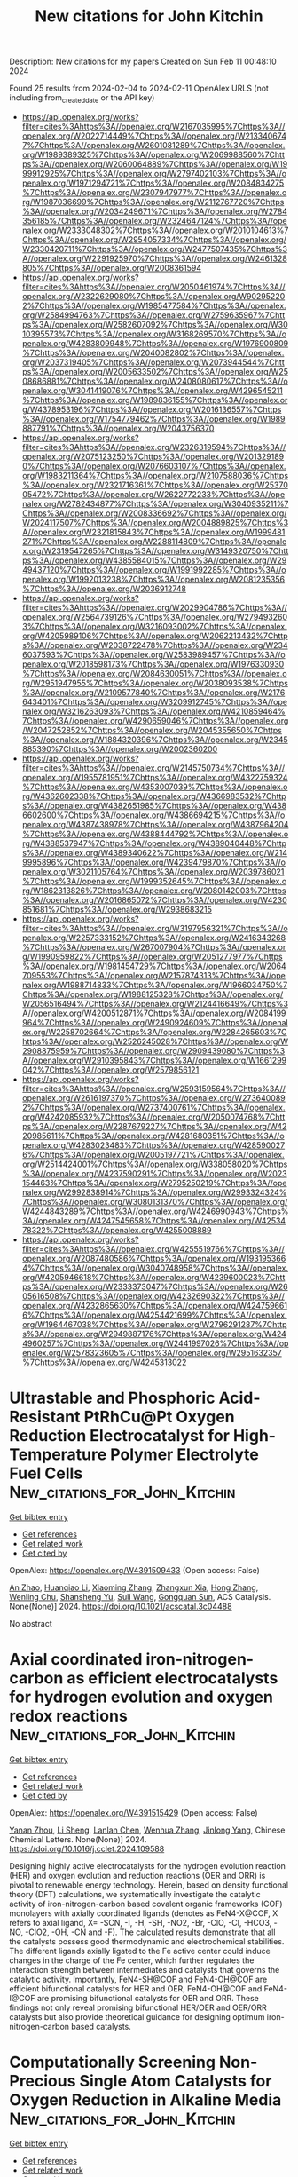 #+filetags: New_citations_for_John_Kitchin
#+TITLE: New citations for John Kitchin
Description: New citations for my papers
Created on Sun Feb 11 00:48:10 2024

Found 25 results from 2024-02-04 to 2024-02-11
OpenAlex URLS (not including from_created_date or the API key)
- [[https://api.openalex.org/works?filter=cites%3Ahttps%3A//openalex.org/W2167035995%7Chttps%3A//openalex.org/W2022714449%7Chttps%3A//openalex.org/W2133406747%7Chttps%3A//openalex.org/W2601081289%7Chttps%3A//openalex.org/W1989389325%7Chttps%3A//openalex.org/W2069988560%7Chttps%3A//openalex.org/W2060064889%7Chttps%3A//openalex.org/W1999912925%7Chttps%3A//openalex.org/W2797402103%7Chttps%3A//openalex.org/W1971294721%7Chttps%3A//openalex.org/W2084834275%7Chttps%3A//openalex.org/W2307947977%7Chttps%3A//openalex.org/W1987036699%7Chttps%3A//openalex.org/W2112767720%7Chttps%3A//openalex.org/W2034249671%7Chttps%3A//openalex.org/W2784356185%7Chttps%3A//openalex.org/W2324647124%7Chttps%3A//openalex.org/W2333048302%7Chttps%3A//openalex.org/W2010104613%7Chttps%3A//openalex.org/W2954057334%7Chttps%3A//openalex.org/W2330420711%7Chttps%3A//openalex.org/W2477507435%7Chttps%3A//openalex.org/W2291925970%7Chttps%3A//openalex.org/W2461328805%7Chttps%3A//openalex.org/W2008361594]]
- [[https://api.openalex.org/works?filter=cites%3Ahttps%3A//openalex.org/W2050461974%7Chttps%3A//openalex.org/W2322629080%7Chttps%3A//openalex.org/W902952202%7Chttps%3A//openalex.org/W1985477584%7Chttps%3A//openalex.org/W2584994763%7Chttps%3A//openalex.org/W2759635967%7Chttps%3A//openalex.org/W2582607092%7Chttps%3A//openalex.org/W3010395573%7Chttps%3A//openalex.org/W3168269570%7Chttps%3A//openalex.org/W4283809948%7Chttps%3A//openalex.org/W1976900809%7Chttps%3A//openalex.org/W2040082802%7Chttps%3A//openalex.org/W2037319405%7Chttps%3A//openalex.org/W2073944544%7Chttps%3A//openalex.org/W2005633502%7Chttps%3A//openalex.org/W2508686881%7Chttps%3A//openalex.org/W2408080617%7Chttps%3A//openalex.org/W3041419076%7Chttps%3A//openalex.org/W4296545211%7Chttps%3A//openalex.org/W1989836155%7Chttps%3A//openalex.org/W4378953196%7Chttps%3A//openalex.org/W2016136557%7Chttps%3A//openalex.org/W1754779462%7Chttps%3A//openalex.org/W1989887791%7Chttps%3A//openalex.org/W2043756370]]
- [[https://api.openalex.org/works?filter=cites%3Ahttps%3A//openalex.org/W2326319594%7Chttps%3A//openalex.org/W2075123250%7Chttps%3A//openalex.org/W2013291890%7Chttps%3A//openalex.org/W2076603107%7Chttps%3A//openalex.org/W1983211364%7Chttps%3A//openalex.org/W2107588036%7Chttps%3A//openalex.org/W2321716361%7Chttps%3A//openalex.org/W2537005472%7Chttps%3A//openalex.org/W2622772233%7Chttps%3A//openalex.org/W2782434877%7Chttps%3A//openalex.org/W3040935211%7Chttps%3A//openalex.org/W2008336692%7Chttps%3A//openalex.org/W2024117507%7Chttps%3A//openalex.org/W2004889825%7Chttps%3A//openalex.org/W2321815843%7Chttps%3A//openalex.org/W1999481271%7Chttps%3A//openalex.org/W2288114809%7Chttps%3A//openalex.org/W2319547265%7Chttps%3A//openalex.org/W3149320750%7Chttps%3A//openalex.org/W4385584015%7Chttps%3A//openalex.org/W2949437120%7Chttps%3A//openalex.org/W1991992285%7Chttps%3A//openalex.org/W1992013238%7Chttps%3A//openalex.org/W2081235356%7Chttps%3A//openalex.org/W2036912748]]
- [[https://api.openalex.org/works?filter=cites%3Ahttps%3A//openalex.org/W2029904786%7Chttps%3A//openalex.org/W2564739126%7Chttps%3A//openalex.org/W2794932603%7Chttps%3A//openalex.org/W3216093002%7Chttps%3A//openalex.org/W4205989106%7Chttps%3A//openalex.org/W2062213432%7Chttps%3A//openalex.org/W2038722478%7Chttps%3A//openalex.org/W2346037593%7Chttps%3A//openalex.org/W2583989457%7Chttps%3A//openalex.org/W2018598173%7Chttps%3A//openalex.org/W1976330930%7Chttps%3A//openalex.org/W2084630051%7Chttps%3A//openalex.org/W2951947955%7Chttps%3A//openalex.org/W2038093538%7Chttps%3A//openalex.org/W2109577840%7Chttps%3A//openalex.org/W2176643401%7Chttps%3A//openalex.org/W3209912745%7Chttps%3A//openalex.org/W3216263093%7Chttps%3A//openalex.org/W4210859464%7Chttps%3A//openalex.org/W4290659046%7Chttps%3A//openalex.org/W2047252852%7Chttps%3A//openalex.org/W2045355650%7Chttps%3A//openalex.org/W1884320396%7Chttps%3A//openalex.org/W2345885390%7Chttps%3A//openalex.org/W2002360200]]
- [[https://api.openalex.org/works?filter=cites%3Ahttps%3A//openalex.org/W2145750734%7Chttps%3A//openalex.org/W1955781951%7Chttps%3A//openalex.org/W4322759324%7Chttps%3A//openalex.org/W4353007039%7Chttps%3A//openalex.org/W4362602338%7Chttps%3A//openalex.org/W4366983532%7Chttps%3A//openalex.org/W4382651985%7Chttps%3A//openalex.org/W4386602600%7Chttps%3A//openalex.org/W4386694215%7Chttps%3A//openalex.org/W4387438978%7Chttps%3A//openalex.org/W4387964204%7Chttps%3A//openalex.org/W4388444792%7Chttps%3A//openalex.org/W4388537947%7Chttps%3A//openalex.org/W4389040448%7Chttps%3A//openalex.org/W4389340622%7Chttps%3A//openalex.org/W2149995896%7Chttps%3A//openalex.org/W4239479870%7Chttps%3A//openalex.org/W3021105764%7Chttps%3A//openalex.org/W2039786021%7Chttps%3A//openalex.org/W1999352645%7Chttps%3A//openalex.org/W1862313826%7Chttps%3A//openalex.org/W2080142003%7Chttps%3A//openalex.org/W2016865072%7Chttps%3A//openalex.org/W4230851681%7Chttps%3A//openalex.org/W2938683215]]
- [[https://api.openalex.org/works?filter=cites%3Ahttps%3A//openalex.org/W3197956321%7Chttps%3A//openalex.org/W2257333152%7Chttps%3A//openalex.org/W2416343268%7Chttps%3A//openalex.org/W267007904%7Chttps%3A//openalex.org/W1990959822%7Chttps%3A//openalex.org/W2051277977%7Chttps%3A//openalex.org/W1981454729%7Chttps%3A//openalex.org/W2064709553%7Chttps%3A//openalex.org/W2157874313%7Chttps%3A//openalex.org/W1988714833%7Chttps%3A//openalex.org/W1966034750%7Chttps%3A//openalex.org/W1988125328%7Chttps%3A//openalex.org/W2056516494%7Chttps%3A//openalex.org/W2124416649%7Chttps%3A//openalex.org/W4200512871%7Chttps%3A//openalex.org/W2084199964%7Chttps%3A//openalex.org/W2490924609%7Chttps%3A//openalex.org/W2258702664%7Chttps%3A//openalex.org/W2284265603%7Chttps%3A//openalex.org/W2526245028%7Chttps%3A//openalex.org/W2908875959%7Chttps%3A//openalex.org/W2909439080%7Chttps%3A//openalex.org/W2910395843%7Chttps%3A//openalex.org/W1661299042%7Chttps%3A//openalex.org/W2579856121]]
- [[https://api.openalex.org/works?filter=cites%3Ahttps%3A//openalex.org/W2593159564%7Chttps%3A//openalex.org/W2616197370%7Chttps%3A//openalex.org/W2736400892%7Chttps%3A//openalex.org/W2737400761%7Chttps%3A//openalex.org/W4242085932%7Chttps%3A//openalex.org/W2050074768%7Chttps%3A//openalex.org/W2287679227%7Chttps%3A//openalex.org/W4220985611%7Chttps%3A//openalex.org/W4281680351%7Chttps%3A//openalex.org/W4283023483%7Chttps%3A//openalex.org/W4285900276%7Chttps%3A//openalex.org/W2005197721%7Chttps%3A//openalex.org/W2514424001%7Chttps%3A//openalex.org/W338058020%7Chttps%3A//openalex.org/W4237590291%7Chttps%3A//openalex.org/W2023154463%7Chttps%3A//openalex.org/W2795250219%7Chttps%3A//openalex.org/W2992838914%7Chttps%3A//openalex.org/W2993324324%7Chttps%3A//openalex.org/W3080131370%7Chttps%3A//openalex.org/W4244843289%7Chttps%3A//openalex.org/W4246990943%7Chttps%3A//openalex.org/W4247545658%7Chttps%3A//openalex.org/W4253478322%7Chttps%3A//openalex.org/W4255008889]]
- [[https://api.openalex.org/works?filter=cites%3Ahttps%3A//openalex.org/W4255519766%7Chttps%3A//openalex.org/W2087480586%7Chttps%3A//openalex.org/W1931953664%7Chttps%3A//openalex.org/W3040748958%7Chttps%3A//openalex.org/W4205946618%7Chttps%3A//openalex.org/W4239600023%7Chttps%3A//openalex.org/W2333373047%7Chttps%3A//openalex.org/W2605616508%7Chttps%3A//openalex.org/W4232690322%7Chttps%3A//openalex.org/W4232865630%7Chttps%3A//openalex.org/W4247596616%7Chttps%3A//openalex.org/W4254421699%7Chttps%3A//openalex.org/W1964467038%7Chttps%3A//openalex.org/W2796291287%7Chttps%3A//openalex.org/W2949887176%7Chttps%3A//openalex.org/W4244960257%7Chttps%3A//openalex.org/W2441997026%7Chttps%3A//openalex.org/W2578323605%7Chttps%3A//openalex.org/W2951632357%7Chttps%3A//openalex.org/W4245313022]]

* Ultrastable and Phosphoric Acid-Resistant PtRhCu@Pt Oxygen Reduction Electrocatalyst for High-Temperature Polymer Electrolyte Fuel Cells  :New_citations_for_John_Kitchin:
:PROPERTIES:
:ID: https://openalex.org/W4391509433
:TOPICS: Electrocatalysis for Energy Conversion, Fuel Cell Membrane Technology, Aqueous Zinc-Ion Battery Technology
:PUBLICATION_DATE: 2024-02-03
:END:    
    
[[elisp:(doi-add-bibtex-entry "https://doi.org/10.1021/acscatal.3c04488")][Get bibtex entry]] 

- [[elisp:(progn (xref--push-markers (current-buffer) (point)) (oa--referenced-works "https://openalex.org/W4391509433"))][Get references]]
- [[elisp:(progn (xref--push-markers (current-buffer) (point)) (oa--related-works "https://openalex.org/W4391509433"))][Get related work]]
- [[elisp:(progn (xref--push-markers (current-buffer) (point)) (oa--cited-by-works "https://openalex.org/W4391509433"))][Get cited by]]

OpenAlex: https://openalex.org/W4391509433 (Open access: False)
    
[[https://openalex.org/A5088459641][An Zhao]], [[https://openalex.org/A5054722093][Huanqiao Li]], [[https://openalex.org/A5091381220][Xiaoming Zhang]], [[https://openalex.org/A5012104204][Zhangxun Xia]], [[https://openalex.org/A5069849278][Hong Zhang]], [[https://openalex.org/A5078357872][Wenling Chu]], [[https://openalex.org/A5020651129][Shansheng Yu]], [[https://openalex.org/A5000140137][Suli Wang]], [[https://openalex.org/A5039323596][Gongquan Sun]], ACS Catalysis. None(None)] 2024. https://doi.org/10.1021/acscatal.3c04488 
     
No abstract    

    

* Axial coordinated iron-nitrogen-carbon as efficient electrocatalysts for hydrogen evolution and oxygen redox reactions  :New_citations_for_John_Kitchin:
:PROPERTIES:
:ID: https://openalex.org/W4391515429
:TOPICS: Electrocatalysis for Energy Conversion, Aqueous Zinc-Ion Battery Technology, Electrochemical Detection of Heavy Metal Ions
:PUBLICATION_DATE: 2024-02-01
:END:    
    
[[elisp:(doi-add-bibtex-entry "https://doi.org/10.1016/j.cclet.2024.109588")][Get bibtex entry]] 

- [[elisp:(progn (xref--push-markers (current-buffer) (point)) (oa--referenced-works "https://openalex.org/W4391515429"))][Get references]]
- [[elisp:(progn (xref--push-markers (current-buffer) (point)) (oa--related-works "https://openalex.org/W4391515429"))][Get related work]]
- [[elisp:(progn (xref--push-markers (current-buffer) (point)) (oa--cited-by-works "https://openalex.org/W4391515429"))][Get cited by]]

OpenAlex: https://openalex.org/W4391515429 (Open access: False)
    
[[https://openalex.org/A5005475250][Yanan Zhou]], [[https://openalex.org/A5010634879][Li Sheng]], [[https://openalex.org/A5020553004][Lanlan Chen]], [[https://openalex.org/A5078128438][Wenhua Zhang]], [[https://openalex.org/A5062785485][Jinlong Yang]], Chinese Chemical Letters. None(None)] 2024. https://doi.org/10.1016/j.cclet.2024.109588 
     
Designing highly active electrocatalysts for the hydrogen evolution reaction (HER) and oxygen evolution and reduction reactions (OER and ORR) is pivotal to renewable energy technology. Herein, based on density functional theory (DFT) calculations, we systematically investigate the catalytic activity of iron-nitrogen-carbon based covalent organic frameworks (COF) monolayers with axially coordinated ligands (denotes as FeN4-X@COF, X refers to axial ligand, X= -SCN, -I, -H, -SH, -NO2, -Br, -ClO, -Cl, -HCO3, -NO, -ClO2, -OH, -CN and -F). The calculated results demonstrate that all the catalysts possess good thermodynamic and electrochemical stabilities. The different ligands axially ligated to the Fe active center could induce changes in the charge of the Fe center, which further regulates the interaction strength between intermediates and catalysts that governs the catalytic activity. Importantly, FeN4-SH@COF and FeN4-OH@COF are efficient bifunctional catalysts for HER and OER, FeN4-OH@COF and FeN4-I@COF are promising bifunctional catalysts for OER and ORR. These findings not only reveal promising bifunctional HER/OER and OER/ORR catalysts but also provide theoretical guidance for designing optimum iron-nitrogen-carbon based catalysts.    

    

* Computationally Screening Non-Precious Single Atom Catalysts for Oxygen Reduction in Alkaline Media  :New_citations_for_John_Kitchin:
:PROPERTIES:
:ID: https://openalex.org/W4391515484
:TOPICS: Electrocatalysis for Energy Conversion, Catalytic Nanomaterials, Fuel Cell Membrane Technology
:PUBLICATION_DATE: 2024-02-01
:END:    
    
[[elisp:(doi-add-bibtex-entry "https://doi.org/10.1016/j.cattod.2024.114560")][Get bibtex entry]] 

- [[elisp:(progn (xref--push-markers (current-buffer) (point)) (oa--referenced-works "https://openalex.org/W4391515484"))][Get references]]
- [[elisp:(progn (xref--push-markers (current-buffer) (point)) (oa--related-works "https://openalex.org/W4391515484"))][Get related work]]
- [[elisp:(progn (xref--push-markers (current-buffer) (point)) (oa--cited-by-works "https://openalex.org/W4391515484"))][Get cited by]]

OpenAlex: https://openalex.org/W4391515484 (Open access: True)
    
[[https://openalex.org/A5045546851][Tahereh Jangjooye Shaldehi]], [[https://openalex.org/A5052900941][Liang Meng]], [[https://openalex.org/A5081292717][Soosan Rowshanzamir]], [[https://openalex.org/A5040414749][Mohammad Javad Parnian]], [[https://openalex.org/A5004991965][Kai S. Exner]], [[https://openalex.org/A5092197857][Francesc Viñes]], [[https://openalex.org/A5012273051][Francesc Illas]], Catalysis Today. None(None)] 2024. https://doi.org/10.1016/j.cattod.2024.114560 
     
The performance of single-atom catalysts (SACs) containing Sc, Ti, V, Mn, Fe, Ni, Cu, and Pt on N-doped carbon (NC) as possible cathodes in advanced chlor-alkali electrolysis has been investigated by means of density functional theory (DFT) with the aim of finding candidates to improve the sluggish kinetics of the oxygen reduction reaction (ORR). A plausible mechanism is proposed for the ORR that allows making use of the computational hydrogen electrode (CHE) approach in this environment, and suitable models have been used to estimate the free-energy changes corresponding to the elementary reaction steps. The performance of the different catalysts has been analyzed in terms of the electrochemical-step symmetry index (ESSI) and Gmax descriptors. From these descriptors, the Cu-containing SAC is predicted to exhibit the highest catalytic activity which is consistent with a theoretical overpotential of 0.71 V vs. the standard hydrogen electrode (SHE) only, indicating that this type of catalysts in oxygen depolarized cathodes (ODCs) may overcome the limitations of the high cost and low abundance of Pt and other precious metals.    

    

* Defect and doping engineered Ga2XY as electrocatalyst for hydrogen evolution reaction: First principles study  :New_citations_for_John_Kitchin:
:PROPERTIES:
:ID: https://openalex.org/W4391517442
:TOPICS: Electrocatalysis for Energy Conversion, Accelerating Materials Innovation through Informatics, Thin-Film Solar Cell Technology
:PUBLICATION_DATE: 2024-03-01
:END:    
    
[[elisp:(doi-add-bibtex-entry "https://doi.org/10.1016/j.ijhydene.2024.01.327")][Get bibtex entry]] 

- [[elisp:(progn (xref--push-markers (current-buffer) (point)) (oa--referenced-works "https://openalex.org/W4391517442"))][Get references]]
- [[elisp:(progn (xref--push-markers (current-buffer) (point)) (oa--related-works "https://openalex.org/W4391517442"))][Get related work]]
- [[elisp:(progn (xref--push-markers (current-buffer) (point)) (oa--cited-by-works "https://openalex.org/W4391517442"))][Get cited by]]

OpenAlex: https://openalex.org/W4391517442 (Open access: False)
    
[[https://openalex.org/A5054406784][Jingming Gao]], [[https://openalex.org/A5048952708][Baonan Jia]], [[https://openalex.org/A5073649829][Jiaxiang Zhao]], [[https://openalex.org/A5012968982][Feng Wei]], [[https://openalex.org/A5089525154][Zhengqin Zhao]], [[https://openalex.org/A5009911939][Wenhua Lou]], [[https://openalex.org/A5011110323][Xiaoning Guan]], [[https://openalex.org/A5017541508][Wei Chen]], [[https://openalex.org/A5020834692][Pengfei Lu]], International Journal of Hydrogen Energy. 58(None)] 2024. https://doi.org/10.1016/j.ijhydene.2024.01.327 
     
Recently, chalcogenides have attracted much attention as electrocatalysts in hydrogen evolution reaction (HER). However, few studies have been conducted on the electrocatalytic properties of gallium oxides and chalcogenides. In this paper, a Ga2XY (X ≠ Y, X, Y=O, S, Se, Te) defect structure doped by non-metal B, C, N, P, Si, and As have been designed. According to the study, the doping of non-metal atoms can significantly enhance their HER properties, the Ga2OSe-AsXi-Xi structure and Ga2SeTe-SiXi-NM structure possess intensely excellent HER properties in this study with the Gibbs free energy of 0.01 eV and 0.00 eV, respectively. It is found that the Ga2SeTe structure has a more concentrated electron transfer range compared to the Ga2OSe structure, leading to a superior HER performance. This work provides a new idea for the study of HER electrocatalytic performance of the Ga2XY system, and it is expected to be applied to HER catalysts affordably and efficiently.    

    

* Consistent High Rate Oxygen Reduction Reaction during Corrosion of Mg-Ag Alloy  :New_citations_for_John_Kitchin:
:PROPERTIES:
:ID: https://openalex.org/W4391520831
:TOPICS: Magnesium Alloys for Biomedical Applications, Materials and Methods for Hydrogen Storage, Mechanical Properties of Thin Film Coatings
:PUBLICATION_DATE: 2024-02-01
:END:    
    
[[elisp:(doi-add-bibtex-entry "https://doi.org/10.1016/j.corsci.2024.111893")][Get bibtex entry]] 

- [[elisp:(progn (xref--push-markers (current-buffer) (point)) (oa--referenced-works "https://openalex.org/W4391520831"))][Get references]]
- [[elisp:(progn (xref--push-markers (current-buffer) (point)) (oa--related-works "https://openalex.org/W4391520831"))][Get related work]]
- [[elisp:(progn (xref--push-markers (current-buffer) (point)) (oa--cited-by-works "https://openalex.org/W4391520831"))][Get cited by]]

OpenAlex: https://openalex.org/W4391520831 (Open access: False)
    
[[https://openalex.org/A5082882903][Cheng Wang]], [[https://openalex.org/A5022346389][Kun Qian]], [[https://openalex.org/A5048194904][Yulong Wu]], [[https://openalex.org/A5021446386][Di Mei]], [[https://openalex.org/A5045598200][Chenglin Chu]], [[https://openalex.org/A5019733187][Xue Feng]], [[https://openalex.org/A5085324614][Jing Bai]], [[https://openalex.org/A5043525540][Mikhail L. Zheludkevich]], [[https://openalex.org/A5009902484][Sviatlana V. Lamaka]], Corrosion Science. None(None)] 2024. https://doi.org/10.1016/j.corsci.2024.111893 
     
No abstract    

    

* Ultra-Efficient and Cost-Effective Platinum Nanomembrane Electrocatalyst for Sustainable Hydrogen Production  :New_citations_for_John_Kitchin:
:PROPERTIES:
:ID: https://openalex.org/W4391531156
:TOPICS: Electrocatalysis for Energy Conversion, Aqueous Zinc-Ion Battery Technology, Fuel Cell Membrane Technology
:PUBLICATION_DATE: 2024-02-05
:END:    
    
[[elisp:(doi-add-bibtex-entry "https://doi.org/10.1007/s40820-024-01324-5")][Get bibtex entry]] 

- [[elisp:(progn (xref--push-markers (current-buffer) (point)) (oa--referenced-works "https://openalex.org/W4391531156"))][Get references]]
- [[elisp:(progn (xref--push-markers (current-buffer) (point)) (oa--related-works "https://openalex.org/W4391531156"))][Get related work]]
- [[elisp:(progn (xref--push-markers (current-buffer) (point)) (oa--cited-by-works "https://openalex.org/W4391531156"))][Get cited by]]

OpenAlex: https://openalex.org/W4391531156 (Open access: True)
    
[[https://openalex.org/A5063747940][Xiang Gao]], [[https://openalex.org/A5018814519][Sheng Dai]], [[https://openalex.org/A5052350843][Yan Teng]], [[https://openalex.org/A5072315367][Qing Wang]], [[https://openalex.org/A5071663299][Zhibo Zhang]], [[https://openalex.org/A5081034115][Ziyin Yang]], [[https://openalex.org/A5069222630][Minhyuk Park]], [[https://openalex.org/A5089366118][Hang Wang]], [[https://openalex.org/A5051734783][Zhe Jia]], [[https://openalex.org/A5040982750][Yun-Jiang Wang]], [[https://openalex.org/A5086923308][Yong Yang]], Nano-Micro Letters. 16(1)] 2024. https://doi.org/10.1007/s40820-024-01324-5  ([[https://link.springer.com/content/pdf/10.1007/s40820-024-01324-5.pdf][pdf]])
     
Abstract Hydrogen production through hydrogen evolution reaction (HER) offers a promising solution to combat climate change by replacing fossil fuels with clean energy sources. However, the widespread adoption of efficient electrocatalysts, such as platinum (Pt), has been hindered by their high cost. In this study, we developed an easy-to-implement method to create ultrathin Pt nanomembranes, which catalyze HER at a cost significantly lower than commercial Pt/C and comparable to non-noble metal electrocatalysts. These Pt nanomembranes consist of highly distorted Pt nanocrystals and exhibit a heterogeneous elastic strain field, a characteristic rarely seen in conventional crystals. This unique feature results in significantly higher electrocatalytic efficiency than various forms of Pt electrocatalysts, including Pt/C, Pt foils, and numerous Pt single-atom or single-cluster catalysts. Our research offers a promising approach to develop highly efficient and cost-effective low-dimensional electrocatalysts for sustainable hydrogen production, potentially addressing the challenges posed by the climate crisis.    

    

* Developing Cheap but Useful Machine Learning-Based Models for Investigating High-Entropy Alloy Catalysts  :New_citations_for_John_Kitchin:
:PROPERTIES:
:ID: https://openalex.org/W4391540987
:TOPICS: Accelerating Materials Innovation through Informatics, Electrocatalysis for Energy Conversion, Catalytic Nanomaterials
:PUBLICATION_DATE: 2024-02-05
:END:    
    
[[elisp:(doi-add-bibtex-entry "https://doi.org/10.1021/acs.langmuir.3c03401")][Get bibtex entry]] 

- [[elisp:(progn (xref--push-markers (current-buffer) (point)) (oa--referenced-works "https://openalex.org/W4391540987"))][Get references]]
- [[elisp:(progn (xref--push-markers (current-buffer) (point)) (oa--related-works "https://openalex.org/W4391540987"))][Get related work]]
- [[elisp:(progn (xref--push-markers (current-buffer) (point)) (oa--cited-by-works "https://openalex.org/W4391540987"))][Get cited by]]

OpenAlex: https://openalex.org/W4391540987 (Open access: True)
    
[[https://openalex.org/A5036346150][Chenghan Sun]], [[https://openalex.org/A5042674712][Ruchika Goel]], [[https://openalex.org/A5042039275][Ambarish Kulkarni]], Langmuir. None(None)] 2024. https://doi.org/10.1021/acs.langmuir.3c03401  ([[https://pubs.acs.org/doi/pdf/10.1021/acs.langmuir.3c03401][pdf]])
     
This work aims to address the challenge of developing interpretable ML-based models when access to large-scale computational resources is limited. Using CoMoFeNiCu high-entropy alloy catalysts as an example, we present a cost-effective workflow that synergistically combines descriptor-based approaches, machine learning-based force fields, and low-cost density functional theory (DFT) calculations to predict high-quality adsorption energies for H, N, and NHx (x = 1, 2, and 3) adsorbates. This is achieved using three specific modifications to typical DFT workflows including: (1) using a sequential optimization protocol, (2) developing a new geometry-based descriptor, and (3) repurposing the already-available low-cost DFT optimization trajectories to develop a ML-FF. Taken together, this study illustrates how cost-effective DFT calculations and appropriately designed descriptors can be used to develop cheap but useful models for predicting high-quality adsorption energies at significantly lower computational costs. We anticipate that this resource-efficient philosophy may be broadly relevant to the larger surface catalysis community.    

    

* Engineering Symmetry-Breaking Centers and d-Orbital Modulation in Triatomic Catalysts for Zinc-Air Batteries  :New_citations_for_John_Kitchin:
:PROPERTIES:
:ID: https://openalex.org/W4391541481
:TOPICS: Aqueous Zinc-Ion Battery Technology, Electrocatalysis for Energy Conversion, Lithium-ion Battery Technology
:PUBLICATION_DATE: 2024-02-05
:END:    
    
[[elisp:(doi-add-bibtex-entry "https://doi.org/10.1021/acsnano.3c08839")][Get bibtex entry]] 

- [[elisp:(progn (xref--push-markers (current-buffer) (point)) (oa--referenced-works "https://openalex.org/W4391541481"))][Get references]]
- [[elisp:(progn (xref--push-markers (current-buffer) (point)) (oa--related-works "https://openalex.org/W4391541481"))][Get related work]]
- [[elisp:(progn (xref--push-markers (current-buffer) (point)) (oa--cited-by-works "https://openalex.org/W4391541481"))][Get cited by]]

OpenAlex: https://openalex.org/W4391541481 (Open access: False)
    
[[https://openalex.org/A5068829662][Junjie Zhong]], [[https://openalex.org/A5056380563][Zhanhao Liang]], [[https://openalex.org/A5071339229][Ning Liu]], [[https://openalex.org/A5020466212][Yucui Xiang]], [[https://openalex.org/A5054719997][Bo Yan]], [[https://openalex.org/A5085673925][Fangyuan Zhu]], [[https://openalex.org/A5035424523][Xi Xie]], [[https://openalex.org/A5051077182][Xuchun Gui]], [[https://openalex.org/A5006186991][Li‐Yong Gan]], [[https://openalex.org/A5067489748][Hong Bin Yang]], [[https://openalex.org/A5042919205][Dingshan Yu]], [[https://openalex.org/A5034445480][Zhiping Zeng]], [[https://openalex.org/A5041169422][Guowei Yang]], ACS Nano. None(None)] 2024. https://doi.org/10.1021/acsnano.3c08839 
     
Unraveling the configuration–activity relationship and synergistic enhancement mechanism (such as real active center, electron spin-state, and d-orbital energy level) for triatomic catalysts, as well as their intrinsically bifunctional oxygen electrocatalysis, is a great challenge. Here we present a triatomic catalyst (TAC) with a trinuclear active structure that displays extraordinary oxygen electrocatalysis for the oxygen reduction reaction (ORR) and oxygen evolution reaction (OER), greatly outperforming the counterpart of single-atom and diatomic catalysts. The aqueous Zn-air battery (ZAB) equipped with a TAC-based cathode exhibits extraordinary rechargeable stability and ultrarobust cycling performance (1970 h/3940 cycles at 2 mA cm–2, 125 h/250 cycles at 10 mA cm–2 with negligible voltage decay), and the quasi-solid-state ZAB displays outstanding rechargeability and low-temperature adaptability (300 h/1800 cycles at 2 mA cm–2 at −60 °C), outperforming other state-of-the-art ZABs. The experimental and theoretical analyses reveal the symmetry-breaking CoN4 configuration under incorporation of neighboring metal atoms (Fe and Cu), which leads to d-orbital modulation, a low-shift d band center, weakened binding strength to the oxygen intermediates, and decreased energy barrier for bifunctional oxygen electrocatalysis. This rational tricoordination design as well as an in-depth mechanism analysis indicate that hetero-TACs can be promisingly applied in various electrocatalysis applications.    

    

* Accelerating materials discovery: combinatorial synthesis, high-throughput characterization, and computational advances  :New_citations_for_John_Kitchin:
:PROPERTIES:
:ID: https://openalex.org/W4391541947
:TOPICS: Accelerating Materials Innovation through Informatics, Synthesis and Properties of Inorganic Cluster Compounds, Catalytic Dehydrogenation of Light Alkanes
:PUBLICATION_DATE: 2024-02-05
:END:    
    
[[elisp:(doi-add-bibtex-entry "https://doi.org/10.1080/27660400.2023.2292486")][Get bibtex entry]] 

- [[elisp:(progn (xref--push-markers (current-buffer) (point)) (oa--referenced-works "https://openalex.org/W4391541947"))][Get references]]
- [[elisp:(progn (xref--push-markers (current-buffer) (point)) (oa--related-works "https://openalex.org/W4391541947"))][Get related work]]
- [[elisp:(progn (xref--push-markers (current-buffer) (point)) (oa--cited-by-works "https://openalex.org/W4391541947"))][Get cited by]]

OpenAlex: https://openalex.org/W4391541947 (Open access: True)
    
[[https://openalex.org/A5018784732][Khurram Shahzad]], [[https://openalex.org/A5003939982][Andrei Ionut Mardare]], [[https://openalex.org/A5075529426][Achim Walter Hassel]], Science and Technology of Advanced Materials: Methods. None(None)] 2024. https://doi.org/10.1080/27660400.2023.2292486  ([[https://www.tandfonline.com/doi/pdf/10.1080/27660400.2023.2292486?needAccess=true][pdf]])
     
The acceleration of materials discovery has gained paramount importance due to its potential to overcome constraints in emerging technologies. Extensive exploration has been undertaken into three pivotal approaches: combinatorial synthesis, high-throughput characterization, and computational techniques, all aimed at unveiling new materials. This review article delves into recent progress in these domains. Combinatorial synthesis, especially in the development of thin-film materials libraries, emerges as a potent method for efficiently generating comprehensive multinary materials systems and composition gradients spanning the entire spectrum of required compositions. High-throughput characterization techniques play a pivotal role in assessing the compositional, structural, and functional attributes of materials within these libraries, yielding multidimensional datasets. Concurrently, recent advancements in computational materials science have notably expedited the discovery process by enabling high-throughput calculations and simulations of potential materials systems. These collective endeavors foster a more robust correlation between composition, processing, structure, and properties, facilitating the forecast and design of future materials through data-driven materials discovery. This approach allows for efficient optimization of newly identified materials. Furthermore, materials informatics, an integral element of this process, plays a crucial role in managing and extracting valuable insights from the vast data generated during materials discovery.    

    

* Structure Discovery in Atomic Force Microscopy Imaging of Ice  :New_citations_for_John_Kitchin:
:PROPERTIES:
:ID: https://openalex.org/W4391542723
:TOPICS: Mantle Dynamics and Earth's Structure, Neutron Imaging and Analysis Techniques, Atomic Force Microscopy Techniques
:PUBLICATION_DATE: 2024-02-05
:END:    
    
[[elisp:(doi-add-bibtex-entry "https://doi.org/10.1021/acsnano.3c10958")][Get bibtex entry]] 

- [[elisp:(progn (xref--push-markers (current-buffer) (point)) (oa--referenced-works "https://openalex.org/W4391542723"))][Get references]]
- [[elisp:(progn (xref--push-markers (current-buffer) (point)) (oa--related-works "https://openalex.org/W4391542723"))][Get related work]]
- [[elisp:(progn (xref--push-markers (current-buffer) (point)) (oa--cited-by-works "https://openalex.org/W4391542723"))][Get cited by]]

OpenAlex: https://openalex.org/W4391542723 (Open access: True)
    
[[https://openalex.org/A5003863541][Fabio Priante]], [[https://openalex.org/A5091658716][Niko Oinonen]], [[https://openalex.org/A5084754062][Ye Tian]], [[https://openalex.org/A5032349775][Dong Guan]], [[https://openalex.org/A5044094994][Chenggang Xu]], [[https://openalex.org/A5025064260][Shuning Cai]], [[https://openalex.org/A5002229288][Peter Liljeroth]], [[https://openalex.org/A5023418036][Ying Jiang]], [[https://openalex.org/A5030321890][Adam S. Foster]], ACS Nano. None(None)] 2024. https://doi.org/10.1021/acsnano.3c10958  ([[https://pubs.acs.org/doi/pdf/10.1021/acsnano.3c10958][pdf]])
     
The interaction of water with surfaces is crucially important in a wide range of natural and technological settings. In particular, at low temperatures, unveiling the atomistic structure of adsorbed water clusters would provide valuable data for understanding the ice nucleation process. Using high-resolution atomic force microscopy (AFM) and scanning tunneling microscopy, several studies have demonstrated the presence of water pentamers, hexamers, and heptamers (and of their combinations) on a variety of metallic surfaces, as well as the initial stages of 2D ice growth on an insulating surface. However, in all of these cases, the observed structures were completely flat, providing a relatively straightforward path to interpretation. Here, we present high-resolution AFM measurements of several water clusters on Au(111) and Cu(111), whose understanding presents significant challenges due to both their highly 3D configuration and their large size. For each of them, we use a combination of machine learning, atomistic modeling with neural network potentials, and statistical sampling to propose an underlying atomic structure, finally comparing its AFM simulated images to the experimental ones. These results provide insights into the early phases of ice formation, which is a ubiquitous phenomenon ranging from biology to astrophysics.    

    

* Two-dimensional V2O3 MOene as promising hydrogen evolution reaction electro-catalyst revealed by first-principles calculations  :New_citations_for_John_Kitchin:
:PROPERTIES:
:ID: https://openalex.org/W4391553552
:TOPICS: Electrocatalysis for Energy Conversion, Aqueous Zinc-Ion Battery Technology, Two-Dimensional Transition Metal Carbides and Nitrides (MXenes)
:PUBLICATION_DATE: 2024-03-01
:END:    
    
[[elisp:(doi-add-bibtex-entry "https://doi.org/10.1016/j.ijhydene.2024.01.349")][Get bibtex entry]] 

- [[elisp:(progn (xref--push-markers (current-buffer) (point)) (oa--referenced-works "https://openalex.org/W4391553552"))][Get references]]
- [[elisp:(progn (xref--push-markers (current-buffer) (point)) (oa--related-works "https://openalex.org/W4391553552"))][Get related work]]
- [[elisp:(progn (xref--push-markers (current-buffer) (point)) (oa--cited-by-works "https://openalex.org/W4391553552"))][Get cited by]]

OpenAlex: https://openalex.org/W4391553552 (Open access: False)
    
[[https://openalex.org/A5057423626][Jimin Xie]], [[https://openalex.org/A5007023742][Yan Luo]], [[https://openalex.org/A5045058519][Jiawen Wang]], [[https://openalex.org/A5068049785][Guangzhao Wang]], [[https://openalex.org/A5049586106][Zhongti Sun]], [[https://openalex.org/A5073805543][Liujiang Zhou]], [[https://openalex.org/A5072063902][Juan Yang]], [[https://openalex.org/A5033039685][Huilong Dong]], International Journal of Hydrogen Energy. 58(None)] 2024. https://doi.org/10.1016/j.ijhydene.2024.01.349 
     
The single-layer dimetal oxides (MOenes) are recently predicted two-dimensional materials derived from the widely investigated MXenes. To develop high-performance hydrogen evolution reaction (HER) electro-catalysts that beyond oxygen-terminated MXenes, we theoretically proposed the oxygen-terminated V2O MOenes (2D V2O3) and explored their potential applications as HER electro-catalysts. Through the first-principles calculations, both the 1T and 2H phases of 2D V2O3 are confirmed to be structurally stable and electrically conductive. The simulations on catalytic performance and reaction mechanism on HER indicate that 2D V2O3 is highly active at a low hydrogen coverage of 18.75 %, with negligible activation barrier following the Volmer-Heyrovsky mechanism. When comparing with the Ti-based and V-based MXenes, the 2D V2O3 takes advantages in higher HER catalytic activity and stability of the surface termination. Moreover, the 2D V2O3 is expected to be experimentally obtained by exfoliation method.    

    

* Hydrogen evolution descriptors: A review for electrocatalyst development and optimization  :New_citations_for_John_Kitchin:
:PROPERTIES:
:ID: https://openalex.org/W4391554343
:TOPICS: Electrocatalysis for Energy Conversion, Accelerating Materials Innovation through Informatics, Fuel Cell Membrane Technology
:PUBLICATION_DATE: 2024-03-01
:END:    
    
[[elisp:(doi-add-bibtex-entry "https://doi.org/10.1016/j.ijhydene.2024.01.362")][Get bibtex entry]] 

- [[elisp:(progn (xref--push-markers (current-buffer) (point)) (oa--referenced-works "https://openalex.org/W4391554343"))][Get references]]
- [[elisp:(progn (xref--push-markers (current-buffer) (point)) (oa--related-works "https://openalex.org/W4391554343"))][Get related work]]
- [[elisp:(progn (xref--push-markers (current-buffer) (point)) (oa--cited-by-works "https://openalex.org/W4391554343"))][Get cited by]]

OpenAlex: https://openalex.org/W4391554343 (Open access: False)
    
[[https://openalex.org/A5038054687][Sergio González-Poggini]], International Journal of Hydrogen Energy. 59(None)] 2024. https://doi.org/10.1016/j.ijhydene.2024.01.362 
     
One standout technology for hydrogen production is water electrolysis, which has become widely adopted and firmly established. In conventional water electrolyzers, hydrogen generation occurs at the cathode by means of the hydrogen evolution reaction (HER) through a pH-dependent mechanism. This review article systematically explores and synthesizes the diverse range of descriptors that govern the HER. Beginning with an overview of the fundamental principles underlying the reaction, conventional HER key descriptors are described, including Gibbs free energy of hydrogen adsorption and the d-band center theory. Furthermore, recent advancements in the field are highlighted as novel descriptors for recently emerged topological catalysts, such as carbides and sulfides. With the goal of facilitating the development of efficient and economically viable electrocatalysts for HER and promoting a sustainable hydrogen economy, this review consolidates the existing knowledge landscape into a comprehensive resource for researchers and engineers.    

    

* Review and Perspectives on Mercury Release and Migration during Chemical Looping Combustion of Solid Fuels  :New_citations_for_John_Kitchin:
:PROPERTIES:
:ID: https://openalex.org/W4391559581
:TOPICS: Chemical-Looping Technologies, Kinetic Analysis of Thermal Processes in Materials, Global Impact of Gas Flaring
:PUBLICATION_DATE: 2024-02-06
:END:    
    
[[elisp:(doi-add-bibtex-entry "https://doi.org/10.1021/acs.energyfuels.3c04235")][Get bibtex entry]] 

- [[elisp:(progn (xref--push-markers (current-buffer) (point)) (oa--referenced-works "https://openalex.org/W4391559581"))][Get references]]
- [[elisp:(progn (xref--push-markers (current-buffer) (point)) (oa--related-works "https://openalex.org/W4391559581"))][Get related work]]
- [[elisp:(progn (xref--push-markers (current-buffer) (point)) (oa--cited-by-works "https://openalex.org/W4391559581"))][Get cited by]]

OpenAlex: https://openalex.org/W4391559581 (Open access: False)
    
[[https://openalex.org/A5018097494][Qiang Lyu]], [[https://openalex.org/A5021161365][Yu Guan]], [[https://openalex.org/A5068737793][Yongbo Du]], [[https://openalex.org/A5025736828][Yinhe Liu]], [[https://openalex.org/A5053440567][Defu Che]], Energy & Fuels. None(None)] 2024. https://doi.org/10.1021/acs.energyfuels.3c04235 
     
No abstract    

    

* Interface-Engineered 3D porous MoS2–ReS2 in-plane heterojunction as efficient hydrogen evolution reaction electrocatalysts  :New_citations_for_John_Kitchin:
:PROPERTIES:
:ID: https://openalex.org/W4391559955
:TOPICS: Electrocatalysis for Energy Conversion, Photocatalytic Materials for Solar Energy Conversion, Electrochemical Detection of Heavy Metal Ions
:PUBLICATION_DATE: 2024-02-01
:END:    
    
[[elisp:(doi-add-bibtex-entry "https://doi.org/10.1016/j.jcis.2024.02.056")][Get bibtex entry]] 

- [[elisp:(progn (xref--push-markers (current-buffer) (point)) (oa--referenced-works "https://openalex.org/W4391559955"))][Get references]]
- [[elisp:(progn (xref--push-markers (current-buffer) (point)) (oa--related-works "https://openalex.org/W4391559955"))][Get related work]]
- [[elisp:(progn (xref--push-markers (current-buffer) (point)) (oa--cited-by-works "https://openalex.org/W4391559955"))][Get cited by]]

OpenAlex: https://openalex.org/W4391559955 (Open access: False)
    
[[https://openalex.org/A5045744167][Lechen Diao]], [[https://openalex.org/A5075785492][Pingping Wang]], [[https://openalex.org/A5053810460][Feng Ge]], [[https://openalex.org/A5075037925][Biao Zhang]], [[https://openalex.org/A5057221265][Zhichao Miao]], [[https://openalex.org/A5030364243][Li Xu]], [[https://openalex.org/A5052815761][Jin Zhou]], Journal of Colloid and Interface Science. None(None)] 2024. https://doi.org/10.1016/j.jcis.2024.02.056 
     
Constructing in-plane heterojunctions with high interfacial density using two-dimensional materials represents a promising yet challenging avenue for enhancing the hydrogen evolution reaction (HER) in water electrolysis. In this work, we report that three-dimensional porous MoS2–ReS2 in-plane heterojunctions, fabricated via chemical vapor deposition, exhibit robust electrocatalytic activity for the water splitting reaction. The optimized MoS2–ReS2 in-plane heterojunction achieves superior HER performance across a wide pH range, requiring an overpotential of only 200 mV to reach a current density of 10 mA cm−2 in alkaline seawater. Thus, it outperforms standalone MoS2 and ReS2. Furthermore, the catalyst exhibits remarkable stability, enduring up to 200 h in alkaline seawater. Experimental results coupled with density functional theory calculations confirm that electron redistribution at the MoS2–ReS2 heterointerface is likely driven by disparities in in-plane work functions between the two phases. This leads to charge accumulation at the interface, thereby enhancing the adsorptive activity of S atoms toward H* intermediates and facilitating the dissociation of water molecules at the interface. This discovery offers valuable insights into the electrocatalytic mechanisms at the interface and provides a roadmap for designing high-performance, earth-abundant HER electrocatalysts suitable for practical applications.    

    

* Fundamental Understanding of Hydrogen Evolution Reaction on Zinc Anode Surface: A First-Principles Study  :New_citations_for_John_Kitchin:
:PROPERTIES:
:ID: https://openalex.org/W4391562471
:TOPICS: Aqueous Zinc-Ion Battery Technology, Lithium-ion Battery Management in Electric Vehicles, Electrocatalysis for Energy Conversion
:PUBLICATION_DATE: 2024-02-06
:END:    
    
[[elisp:(doi-add-bibtex-entry "https://doi.org/10.1007/s40820-024-01337-0")][Get bibtex entry]] 

- [[elisp:(progn (xref--push-markers (current-buffer) (point)) (oa--referenced-works "https://openalex.org/W4391562471"))][Get references]]
- [[elisp:(progn (xref--push-markers (current-buffer) (point)) (oa--related-works "https://openalex.org/W4391562471"))][Get related work]]
- [[elisp:(progn (xref--push-markers (current-buffer) (point)) (oa--cited-by-works "https://openalex.org/W4391562471"))][Get cited by]]

OpenAlex: https://openalex.org/W4391562471 (Open access: True)
    
[[https://openalex.org/A5086418698][Xiaoyu Liu]], [[https://openalex.org/A5066971442][Yixuan Guo]], [[https://openalex.org/A5085642188][Fanghua Ning]], [[https://openalex.org/A5084900296][Yuyu Liu]], [[https://openalex.org/A5008408190][Siqi Shi]], [[https://openalex.org/A5008571943][Qian Li]], [[https://openalex.org/A5014945375][Jiujun Zhang]], [[https://openalex.org/A5061018363][Shigang Lu]], [[https://openalex.org/A5014513107][Jin Yi]], Nano-Micro Letters. 16(1)] 2024. https://doi.org/10.1007/s40820-024-01337-0  ([[https://link.springer.com/content/pdf/10.1007/s40820-024-01337-0.pdf][pdf]])
     
Abstract Hydrogen evolution reaction (HER) has become a key factor affecting the cycling stability of aqueous Zn-ion batteries, while the corresponding fundamental issues involving HER are still unclear. Herein, the reaction mechanisms of HER on various crystalline surfaces have been investigated by first-principle calculations based on density functional theory. It is found that the Volmer step is the rate-limiting step of HER on the Zn (002) and (100) surfaces, while, the reaction rates of HER on the Zn (101), (102) and (103) surfaces are determined by the Tafel step. Moreover, the correlation between HER activity and the generalized coordination number ( $$\overline{CN }$$    CN  ¯   ) of Zn at the surfaces has been revealed. The relatively weaker HER activity on Zn (002) surface can be attributed to the higher $$\overline{CN }$$    CN  ¯   of surface Zn atom. The atomically uneven Zn (002) surface shows significantly higher HER activity than the flat Zn (002) surface as the $$\overline{CN }$$    CN  ¯   of the surface Zn atom is lowered. The $$\overline{CN }$$    CN  ¯   of surface Zn atom is proposed as a key descriptor of HER activity. Tuning the $$\overline{CN }$$    CN  ¯   of surface Zn atom would be a vital strategy to inhibit HER on the Zn anode surface based on the presented theoretical studies. Furthermore, this work provides a theoretical basis for the in-depth understanding of HER on the Zn surface.    

    

* Targeted synthesis, characterization, and electrochemical analysis of transition-metal-oxide catalysts for the oxygen evolution reaction  :New_citations_for_John_Kitchin:
:PROPERTIES:
:ID: https://openalex.org/W4391563312
:TOPICS: Electrocatalysis for Energy Conversion, Electrochemical Detection of Heavy Metal Ions, Fuel Cell Membrane Technology
:PUBLICATION_DATE: 2024-02-01
:END:    
    
[[elisp:(doi-add-bibtex-entry "https://doi.org/10.1016/j.checat.2024.100905")][Get bibtex entry]] 

- [[elisp:(progn (xref--push-markers (current-buffer) (point)) (oa--referenced-works "https://openalex.org/W4391563312"))][Get references]]
- [[elisp:(progn (xref--push-markers (current-buffer) (point)) (oa--related-works "https://openalex.org/W4391563312"))][Get related work]]
- [[elisp:(progn (xref--push-markers (current-buffer) (point)) (oa--cited-by-works "https://openalex.org/W4391563312"))][Get cited by]]

OpenAlex: https://openalex.org/W4391563312 (Open access: False)
    
[[https://openalex.org/A5040151260][David Hayes]], [[https://openalex.org/A5090914666][Shaun M Alia]], [[https://openalex.org/A5089224819][Bryan S. Pivovar]], [[https://openalex.org/A5079577690][Ryan M. Richards]], Chem Catalysis. None(None)] 2024. https://doi.org/10.1016/j.checat.2024.100905 
     
No abstract    

    

* Potential and electric double-layer effect in electrocatalytic urea synthesis  :New_citations_for_John_Kitchin:
:PROPERTIES:
:ID: https://openalex.org/W4391569400
:TOPICS: Ammonia Synthesis and Electrocatalysis, Materials and Methods for Hydrogen Storage, Electrocatalysis for Energy Conversion
:PUBLICATION_DATE: 2024-02-06
:END:    
    
[[elisp:(doi-add-bibtex-entry "https://doi.org/10.1038/s41467-024-45522-6")][Get bibtex entry]] 

- [[elisp:(progn (xref--push-markers (current-buffer) (point)) (oa--referenced-works "https://openalex.org/W4391569400"))][Get references]]
- [[elisp:(progn (xref--push-markers (current-buffer) (point)) (oa--related-works "https://openalex.org/W4391569400"))][Get related work]]
- [[elisp:(progn (xref--push-markers (current-buffer) (point)) (oa--cited-by-works "https://openalex.org/W4391569400"))][Get cited by]]

OpenAlex: https://openalex.org/W4391569400 (Open access: True)
    
[[https://openalex.org/A5008337479][Qian Wu]], [[https://openalex.org/A5017680037][Chencheng Dai]], [[https://openalex.org/A5071962438][Fanxu Meng]], [[https://openalex.org/A5034195419][Yan Jiao]], [[https://openalex.org/A5034440449][Zhichuan J. Xu]], Nature Communications. 15(1)] 2024. https://doi.org/10.1038/s41467-024-45522-6  ([[https://www.nature.com/articles/s41467-024-45522-6.pdf][pdf]])
     
Abstract Electrochemical synthesis is a promising way for sustainable urea production, yet the exact mechanism has not been fully revealed. Herein, we explore the mechanism of electrochemical coupling of nitrite and carbon dioxide on Cu surfaces towards urea synthesis on the basis of a constant-potential method combined with an implicit solvent model. The working electrode potential, which has normally overlooked, is found influential on both the reaction mechanism and activity. The further computational study on the reaction pathways reveals that *CO-NH and *NH-CO-NH as the key intermediates. In addition, through the analysis of turnover frequencies under various potentials, pressures, and temperatures within a microkinetic model, we demonstrate that the activity increases with temperature, and the Cu(100) shows the highest efficiency towards urea synthesis among all three Cu surfaces. The electric double-layer capacitance also plays a key role in urea synthesis. Based on these findings, we propose two essential strategies to promote the efficiency of urea synthesis on Cu electrodes: increasing Cu(100) surface ratio and elevating the reaction temperature.    

    

* A Full-Spectrum ZnS Photocatalyst with Gradient Distribution of Atomic Copper Dopants and Concomitant Sulfur Vacancies for Highly Efficient Hydrogen Evolution  :New_citations_for_John_Kitchin:
:PROPERTIES:
:ID: https://openalex.org/W4391576210
:TOPICS: Photocatalytic Materials for Solar Energy Conversion, Formation and Properties of Nanocrystals and Nanostructures, Thin-Film Solar Cell Technology
:PUBLICATION_DATE: 2024-02-06
:END:    
    
[[elisp:(doi-add-bibtex-entry "https://doi.org/10.1021/acsnano.3c12773")][Get bibtex entry]] 

- [[elisp:(progn (xref--push-markers (current-buffer) (point)) (oa--referenced-works "https://openalex.org/W4391576210"))][Get references]]
- [[elisp:(progn (xref--push-markers (current-buffer) (point)) (oa--related-works "https://openalex.org/W4391576210"))][Get related work]]
- [[elisp:(progn (xref--push-markers (current-buffer) (point)) (oa--cited-by-works "https://openalex.org/W4391576210"))][Get cited by]]

OpenAlex: https://openalex.org/W4391576210 (Open access: False)
    
[[https://openalex.org/A5070209782][Linping Bao]], [[https://openalex.org/A5049015136][Sajjad Ali]], [[https://openalex.org/A5028984562][Chunhui Dai]], [[https://openalex.org/A5078920206][Qing Zeng]], [[https://openalex.org/A5059560337][Chao Zeng]], [[https://openalex.org/A5001304945][Yushuai Jia]], [[https://openalex.org/A5039096982][Xin Liu]], [[https://openalex.org/A5040263698][Ping Wang]], [[https://openalex.org/A5033340683][Xiaohui Ren]], [[https://openalex.org/A5061635756][Teng Yang]], [[https://openalex.org/A5051524194][M. Bououdina]], [[https://openalex.org/A5014575317][Zhang‐Hui Lu]], [[https://openalex.org/A5051289737][Yuechang Wei]], [[https://openalex.org/A5075140051][Xuan Yu]], [[https://openalex.org/A5043063276][Yingtang Zhou]], ACS Nano. None(None)] 2024. https://doi.org/10.1021/acsnano.3c12773 
     
A rarely discussed phenomenon in the realm of photocatalytic materials involves the presence of gradient distributed dopants and defects from the interior to the surface. This intriguing characteristic has been successfully achieved in the case of ZnS through the incorporation of atomic monovalent copper ions (Cu+) and concurrent sulfur vacancies (Vs), resulting in a photocatalyst denoted as G-CZS1–x. Through the cooperative action of these atomic Cu dopants and Vs, G-CZS1–x significantly extends its photoabsorption range to encompass the full spectrum (200–2100 nm), which improves the solar utilization ability. This alteration enhances the efficiency of charge separation and optimizes Δ(H*) (free energy of hydrogen adsorption) to approach 0 eV for the hydrogen evolution reaction (HER). It is noteworthy that both surface-exposed atomic Cu and Vs act as active sites for photocatalysis. G-CZS1–x exhibits a significant H2 evolution rate of 1.01 mmol h–1 in the absence of a cocatalyst. This performance exceeds the majority of previously reported photocatalysts, exhibiting approximately 25-fold as ZnS, and 5-fold as H-CZS1–x with homogeneous distribution of equal content Cu dopants and Vs. In contrast to G-CZS1–x, the H adsorption on Cu sites for H-CZS1–x (ΔG(H*) = −1.22 eV) is excessively strong to inhibit the H2 release, and the charge separation efficiency for H-CZS1–x is relatively sluggish, revealing the positive role of a gradient distribution model of dopants and defects on activity enhancement. This work highlights the synergy of atomic dopants and defects in advancing photoactivity, as well as the significant benefit of the controllable distribution model of dopants and defects for photocatalysis.    

    

* Unveiling the Energy Storage Mechanism of MXenes under Acidic Conditions through Transitions of Surface Functionalizations  :New_citations_for_John_Kitchin:
:PROPERTIES:
:ID: https://openalex.org/W4391577891
:TOPICS: Two-Dimensional Transition Metal Carbides and Nitrides (MXenes), Memristive Devices for Neuromorphic Computing, Materials for Electrochemical Supercapacitors
:PUBLICATION_DATE: 2024-02-06
:END:    
    
[[elisp:(doi-add-bibtex-entry "https://doi.org/10.1021/acs.jpcc.3c06956")][Get bibtex entry]] 

- [[elisp:(progn (xref--push-markers (current-buffer) (point)) (oa--referenced-works "https://openalex.org/W4391577891"))][Get references]]
- [[elisp:(progn (xref--push-markers (current-buffer) (point)) (oa--related-works "https://openalex.org/W4391577891"))][Get related work]]
- [[elisp:(progn (xref--push-markers (current-buffer) (point)) (oa--cited-by-works "https://openalex.org/W4391577891"))][Get cited by]]

OpenAlex: https://openalex.org/W4391577891 (Open access: False)
    
[[https://openalex.org/A5026298642][Zheng Bo]], [[https://openalex.org/A5085418653][Yu‐Cheng Chen]], [[https://openalex.org/A5022946682][Qian Yu]], [[https://openalex.org/A5057958426][Jun Yan]], [[https://openalex.org/A5051768328][Kefa Cen]], [[https://openalex.org/A5049352143][Zhu Liu]], The Journal of Physical Chemistry C. None(None)] 2024. https://doi.org/10.1021/acs.jpcc.3c06956 
     
The high capacitive performance of MXenes in acidic electrolytes has made them potential electrode materials for supercapacitors. In this study, we conducted a structural analysis of MXene surface functionalizations by identifying the surface group distribution pattern and revealed the energy storage process of MXene surface chemistry by combining a complete Pourbaix stability diagram and density functional theory (DFT) calculations. The Pourbaix diagram indicated that pH controls the surface termination; an acidic pH generates favorable initial surfaces of MXenes with a specific distribution of functional groups (10 hydroxyls with respect to 18 total locations for the selected surface unit). Using this, we report the charging and uncharging process of MXenes with transitions of surface oxygenic groups (−OH and -O) via hydrogen ion adsorption and desorption on the MXene surface. Our results demonstrated that transitions of surface functionalizations contribute to comparable pseudocapacitance and electrostatic capacitance for MXenes. These findings provide insights into understanding the MXene energy storage mechanism by controlling surface functionalizations through the experimental reaction environment and synthesis conditions.    

    

* Numerical analysis of oxygen enrichment in a self-recuperative radiant-tube burner  :New_citations_for_John_Kitchin:
:PROPERTIES:
:ID: https://openalex.org/W4391589898
:TOPICS: Dynamics of Turbulent Combustion Systems, Inverse Radiative Heat Transfer Analysis, Heat Transfer to Supercritical Fluids in Channels
:PUBLICATION_DATE: 2024-05-01
:END:    
    
[[elisp:(doi-add-bibtex-entry "https://doi.org/10.1016/j.ijheatmasstransfer.2023.125154")][Get bibtex entry]] 

- [[elisp:(progn (xref--push-markers (current-buffer) (point)) (oa--referenced-works "https://openalex.org/W4391589898"))][Get references]]
- [[elisp:(progn (xref--push-markers (current-buffer) (point)) (oa--related-works "https://openalex.org/W4391589898"))][Get related work]]
- [[elisp:(progn (xref--push-markers (current-buffer) (point)) (oa--cited-by-works "https://openalex.org/W4391589898"))][Get cited by]]

OpenAlex: https://openalex.org/W4391589898 (Open access: False)
    
[[https://openalex.org/A5019266695][Alex M. García]], [[https://openalex.org/A5079656250][Yefferson López]], [[https://openalex.org/A5028092066][Andrés Amell Arrieta]], International Journal of Heat and Mass Transfer. 223(None)] 2024. https://doi.org/10.1016/j.ijheatmasstransfer.2023.125154 
     
The effect of oxygen enrichment on the performance of a self-recuperative radiant tube burner (RTB) was evaluated. Reynolds-Averaged Navier Stock (RANS) Fluid Dynamic Simulations (CFD) are performed on a non-recirculating radian tube burner with fuel-oxidant mixing and primary combustion reactions occurring inside a combustion chamber rather than in the radiant tube. The radiant tube burner is intended for drying applications with an operating surface temperature of around 950 K. Oxygen concentrations in the oxidant ranging from pure air to pure oxygen are evaluated, and the effect of oxygen enrichment on the flame structure, heat transfer, and burner performance is analyzed. The recuperative part of the RTB was also included in the analysis. The effect of O2 content, flue gas temperature, and mass flow rate on the performance of the heat exchanger is evaluated, and a correlation to describe the oxidant preheat temperature is calibrated with the data from the simulations. Oxygen enrichment significantly impacts the performance of the self-recuperative radiant tube burner. The mean radiant tube temperature and the radiation efficiency rise with increasing oxygen enrichment until it reaches a peak value around 40% O2 for the burner evaluated; beyond this value, the efficiency of the RTB begins to decline. The same oxygen enrichment gives the higher energy recovery ratio in the heat exchanger at flow rates corresponding to constant reference thermal power. The position of the flame and the interplay between the variations in specific heat, emissivity, temperature, and flow rate of the gases explain these results.    

    

* Tuning the apparent hydrogen binding energy to achieve high-performance Ni-based hydrogen oxidation reaction catalyst  :New_citations_for_John_Kitchin:
:PROPERTIES:
:ID: https://openalex.org/W4391607919
:TOPICS: Electrocatalysis for Energy Conversion, Catalytic Nanomaterials, Fuel Cell Membrane Technology
:PUBLICATION_DATE: 2024-02-07
:END:    
    
[[elisp:(doi-add-bibtex-entry "https://doi.org/10.1038/s41467-024-45370-4")][Get bibtex entry]] 

- [[elisp:(progn (xref--push-markers (current-buffer) (point)) (oa--referenced-works "https://openalex.org/W4391607919"))][Get references]]
- [[elisp:(progn (xref--push-markers (current-buffer) (point)) (oa--related-works "https://openalex.org/W4391607919"))][Get related work]]
- [[elisp:(progn (xref--push-markers (current-buffer) (point)) (oa--cited-by-works "https://openalex.org/W4391607919"))][Get cited by]]

OpenAlex: https://openalex.org/W4391607919 (Open access: True)
    
[[https://openalex.org/A5000910994][Xingdong Wang]], [[https://openalex.org/A5045818605][Xuerui Liu]], [[https://openalex.org/A5058504115][Jinjie Fang]], [[https://openalex.org/A5017864600][Houpeng Wang]], [[https://openalex.org/A5070768324][Xianwei Liu]], [[https://openalex.org/A5032470217][Haiyong Wang]], [[https://openalex.org/A5093881243][Chengjin Chen]], [[https://openalex.org/A5026804113][Yongsheng Wang]], [[https://openalex.org/A5037935397][Xuejiang Zhang]], [[https://openalex.org/A5068308955][Wei Zhu]], [[https://openalex.org/A5076411026][Zhongbin Zhuang]], Nature Communications. 15(1)] 2024. https://doi.org/10.1038/s41467-024-45370-4  ([[https://www.nature.com/articles/s41467-024-45370-4.pdf][pdf]])
     
Abstract High-performance platinum-group-metal-free alkaline hydrogen oxidation reaction catalysts are essential for the hydroxide exchange membrane fuel cells, which generally require high Pt loadings on the anode. Herein, we report a highly active hydrogen oxidation reaction catalyst, NiCuCr, indicated by the hydroxide exchange membrane fuel cell with a high peak power density of 577 mW cm −2 (18 times as high as the Ni/C anode) and a stability of more than 150 h (a degradation rate slower by 7 times than the Ni/C anode). The spectroscopies demonstrate that the alloy effect from Cu weakens the hydrogen binding, and the surface Cr 2 O 3 species enhance the interfacial water binding. Both effects bring an optimized apparent hydrogen binding energy and thus lead to the high hydrogen oxidation reaction performance of NiCuCr. These results suggest that the apparent hydrogen binding energy determines the hydrogen oxidation reaction performance and that its tuning is beneficial toward high electrocatalytic performance.    

    

* Exploring Spin Dynamics in Diatomic Co2 Catalysts on Graphyne for Enhanced Co Electroreduction  :New_citations_for_John_Kitchin:
:PROPERTIES:
:ID: https://openalex.org/W4391608697
:TOPICS: Electrochemical Reduction of CO2 to Fuels, Electrocatalysis for Energy Conversion, Molecular Electronic Devices and Systems
:PUBLICATION_DATE: 2024-02-06
:END:    
    
[[elisp:(doi-add-bibtex-entry "https://doi.org/10.1002/adts.202301016")][Get bibtex entry]] 

- [[elisp:(progn (xref--push-markers (current-buffer) (point)) (oa--referenced-works "https://openalex.org/W4391608697"))][Get references]]
- [[elisp:(progn (xref--push-markers (current-buffer) (point)) (oa--related-works "https://openalex.org/W4391608697"))][Get related work]]
- [[elisp:(progn (xref--push-markers (current-buffer) (point)) (oa--cited-by-works "https://openalex.org/W4391608697"))][Get cited by]]

OpenAlex: https://openalex.org/W4391608697 (Open access: False)
    
[[https://openalex.org/A5047289046][Shuang‐Te Zhao]], [[https://openalex.org/A5044752055][Wei Zhang]], [[https://openalex.org/A5018682210][Xuelong Zhang]], [[https://openalex.org/A5022787977][Cun‐biao Lin]], [[https://openalex.org/A5042826892][Wenxian Chen]], [[https://openalex.org/A5034742697][Guilin Zhuang]], Advanced Theory and Simulations. None(None)] 2024. https://doi.org/10.1002/adts.202301016 
     
Abstract Investigating spin dynamics in electrocatalysis is crucial for the rational design of magnetically heterogeneous catalysts. Utilizing spin‐polarized density functional theory calculation, herein, the spin dynamic of diatomic Co₂‐supported γ‐graphyne (Co 2 ‐GY) catalysts during the process of CO electroreduction (eCORR) is identified, focusing on the effect of the applied potential and acidity on spin dynamic and catalytic performance. In particular, the obtained Co 2 ‐GY shows a new efficient C 2 pathway of CH 2 * + CHO* coupling mechanism, resulting in the optimal CH 3 CH 2 OH product with ∆G of 0.50 eV and the selectivity of 99.99% under alkaline conditions. Under acidic media, Co 2 ‐GY exhibits the optimal C 1 product (CH 3 OH) with ∆G of 0.27 eV and a selectivity of 99.99%. During CO electroreduction, the reaction environment (pH and applied potential) influences spin dynamics in catalyst‐reactant systems, affecting the spin transition of diatomic Co 2 active sites among four magnetic states: ferromagnetic, antiferromagnetic, paramagnetic, and diamagnetic. These findings will be helpful for the rational design of transition‐metal heterogeneous catalysts.    

    

* Ru‐supported Cu nanowire catalyst enabling to suppress C–C coupling for high‐selectivity ethylamine electrosynthesis  :New_citations_for_John_Kitchin:
:PROPERTIES:
:ID: https://openalex.org/W4391611303
:TOPICS: Electrochemical Reduction of CO2 to Fuels, Ammonia Synthesis and Electrocatalysis, Electrocatalysis for Energy Conversion
:PUBLICATION_DATE: 2024-02-06
:END:    
    
[[elisp:(doi-add-bibtex-entry "https://doi.org/10.1002/aic.18377")][Get bibtex entry]] 

- [[elisp:(progn (xref--push-markers (current-buffer) (point)) (oa--referenced-works "https://openalex.org/W4391611303"))][Get references]]
- [[elisp:(progn (xref--push-markers (current-buffer) (point)) (oa--related-works "https://openalex.org/W4391611303"))][Get related work]]
- [[elisp:(progn (xref--push-markers (current-buffer) (point)) (oa--cited-by-works "https://openalex.org/W4391611303"))][Get cited by]]

OpenAlex: https://openalex.org/W4391611303 (Open access: False)
    
[[https://openalex.org/A5057631550][Xiaoli Dong]], [[https://openalex.org/A5056036725][Dong Liu]], [[https://openalex.org/A5074223208][Yanbin Qi]], [[https://openalex.org/A5065419997][Wangxin Ge]], [[https://openalex.org/A5066938502][Xiaoli Jiang]], [[https://openalex.org/A5009895952][Yuan Zhao]], [[https://openalex.org/A5009323594][Wenfei Zhang]], [[https://openalex.org/A5028945423][Pengfei Tian]], [[https://openalex.org/A5087914705][Hongliang Jiang]], [[https://openalex.org/A5009144836][Chunzhong Li]], AIChE Journal. None(None)] 2024. https://doi.org/10.1002/aic.18377 
     
Abstract Electrochemical acetonitrile hydrogenation compared with thermocatalytic hydrogenation provides a potential route to produce ethylamine in mild conditions. It is challenging to suppress the C–C coupling for improving ethylamine selectivity. Here, Ru‐supported Cu nanowire catalysts (Ru‐Cu NWs) are designed to achieve nearly 100% specific selectivity of ethylamine without coupling byproducts. In situ vibrational spectroscopy and electron spin resonance results reveal that the Ru‐Cu NWs provide a high active adsorption hydrogen (H*) coverage at the electrified interface so that the imine intermediates are more readily hydrogenated to generate ethylamine, thus suppressing the C–C coupling. Density functional theory calculations disclose that the formation of H* occurs more readily over Ru‐Cu NWs than Cu NWs. Moreover, the presence of Ru changes the potential‐determining step and facilitates the entire hydrogenation process. The strategy and understanding established here can be extended to other electrocatalytic hydrogenation reactions.    

    

* Decreasing the O2‐to‐H2O2 Kinetic Energy Barrier on Dilute Binary Alloy Surfaces with Controlled Configurations of Isolated Active Atoms  :New_citations_for_John_Kitchin:
:PROPERTIES:
:ID: https://openalex.org/W4391613003
:TOPICS: Catalytic Nanomaterials, Electrocatalysis for Energy Conversion, Advancements in Density Functional Theory
:PUBLICATION_DATE: 2024-02-06
:END:    
    
[[elisp:(doi-add-bibtex-entry "https://doi.org/10.1002/adfm.202314281")][Get bibtex entry]] 

- [[elisp:(progn (xref--push-markers (current-buffer) (point)) (oa--referenced-works "https://openalex.org/W4391613003"))][Get references]]
- [[elisp:(progn (xref--push-markers (current-buffer) (point)) (oa--related-works "https://openalex.org/W4391613003"))][Get related work]]
- [[elisp:(progn (xref--push-markers (current-buffer) (point)) (oa--cited-by-works "https://openalex.org/W4391613003"))][Get cited by]]

OpenAlex: https://openalex.org/W4391613003 (Open access: False)
    
[[https://openalex.org/A5077540036][Shieh-Shing Lin]], [[https://openalex.org/A5084159602][Cheng-Chun Chang]], [[https://openalex.org/A5039997186][Meng‐Hsuan Tsai]], [[https://openalex.org/A5048978489][Chih‐Hao Chen]], [[https://openalex.org/A5023267010][Jui‐Tai Lin]], [[https://openalex.org/A5018498798][Chia‐Ying Wu]], [[https://openalex.org/A5030980687][I‐Ting Kao]], [[https://openalex.org/A5010247693][Wen‐Yang Jao]], [[https://openalex.org/A5045121576][Chia‐Hsin Wang]], [[https://openalex.org/A5072678129][Wen‐Yueh Yu]], [[https://openalex.org/A5066133808][Chi‐Chang Hu]], [[https://openalex.org/A5076613207][Kun‐Han Lin]], [[https://openalex.org/A5022839715][Tung‐Han Yang]], Advanced Functional Materials. None(None)] 2024. https://doi.org/10.1002/adfm.202314281 
     
Abstract Shifting from the typical 4e – pathway to H 2 O in electrochemical oxygen reduction to the 2e – pathway to H 2 O 2 is increasingly recognized as an environmentally friendly approach for producing H 2 O 2 . However, the competitive 4e − pathway is a significant obstacle to the production of H 2 O 2 since H 2 O is the thermodynamically favored product. Here, a series of Pt, Pd, and Rh active atoms diluted within inert‐Au matrices with precisely controlled atomic arrangements and coordination environments are synthesized via facet engineering for O 2 ‐to‐H 2 O 2 production. Surprisingly, individually dispersed Pt atoms within the Au surface enclosed by the square atomic arrangements exhibit superior H 2 O 2 selectivity and achieve a maximum selectivity of 90% at 0.36 V versus the reversible hydrogen electrode. Operando synchrotron ambient pressure X‐ray photoelectron spectroscopy identifies the presence of *OOH key intermediates on these isolated Pt active sites. Grand canonical density‐functional theory also reveals that the kinetic energy barrier for the 2e − pathway (0.08 eV; OOH* + H + + e − → H 2 O 2 ) on the isolated Pt sites is significantly lower than the 4e − pathway (0.29 eV; OOH* + H + + e − → O* + H 2 O). This work enables atomic‐scale control in dilute binary alloy surfaces with specific configurations of isolated active atoms and provides essential guidance for catalyst design to boost O 2 ‐to‐H 2 O 2 production.    

    

* Fe,Co co-implanted dendritic CeO2/CeF3 heterostructure@MXene nanocomposites as structurally stable electrocatalysts with ultralow overpotential for the alkaline oxygen evolution reaction  :New_citations_for_John_Kitchin:
:PROPERTIES:
:ID: https://openalex.org/W4391615735
:TOPICS: Electrocatalysis for Energy Conversion, Memristive Devices for Neuromorphic Computing, Two-Dimensional Transition Metal Carbides and Nitrides (MXenes)
:PUBLICATION_DATE: 2024-02-01
:END:    
    
[[elisp:(doi-add-bibtex-entry "https://doi.org/10.1016/j.jcis.2024.02.012")][Get bibtex entry]] 

- [[elisp:(progn (xref--push-markers (current-buffer) (point)) (oa--referenced-works "https://openalex.org/W4391615735"))][Get references]]
- [[elisp:(progn (xref--push-markers (current-buffer) (point)) (oa--related-works "https://openalex.org/W4391615735"))][Get related work]]
- [[elisp:(progn (xref--push-markers (current-buffer) (point)) (oa--cited-by-works "https://openalex.org/W4391615735"))][Get cited by]]

OpenAlex: https://openalex.org/W4391615735 (Open access: False)
    
[[https://openalex.org/A5025659432][Yachun Mao]], [[https://openalex.org/A5067578938][Xiaotong Yang]], [[https://openalex.org/A5069599606][Kaiyu Dong]], [[https://openalex.org/A5035477427][Tian Sheng]], [[https://openalex.org/A5057974797][Qiang Yuan]], Journal of Colloid and Interface Science. None(None)] 2024. https://doi.org/10.1016/j.jcis.2024.02.012 
     
Exploring low-cost, high-activity, and structurally stable nonprecious metal electrocatalysts for sluggish oxygen evolution reaction (OER) is paramount for water electrolysis. Herein, we successfully prepare a novel Fe,Co-CeO2/CeF3@MXene heterostructure with Fe–Co dual active sites and oxygen vacancies for alkaline OER using an energy-free consumption co-deposition method. Impressively, Fe,Co-CeO2/CeF3@MXene achieves an ultralow overpotential of 192 mV and a long-term stability of 110 h at 10 mA cm−2 without structural changes, thereby outperforming the commercial IrO2 (345 mV). In addition, Fe,Co-CeO2/CeF3@MXene exhibits much superior activity (271 mV) and durability to IrO2 (385 mV) in the real seawater OER. Wind- and solar energy-assisted water electrolysis devices show their promising prospects for sustainable green hydrogen production. Characterization techniques and theoretical calculations reveal that the Fe,Co co-implanted CeO2/CeF3 heterostructure effectively degrades the energy barrier of the OER and optimizes the adsorption strength of *OH, *O, and *OOH intermediates. It exhibits the dual coupling mechanism of the adsorbed evolution and lattice oxygen mechanisms, which synergistically improves the OER performance. This work provides a facile and efficacious strategy for synthesizing a new class of heterostructures to achieve significant enhancement in the activity and stability of OER catalysts.    

    
